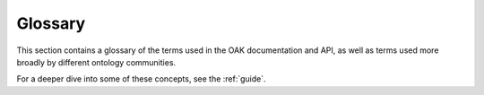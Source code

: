 Glossary
========

This section contains a glossary of the terms used in the OAK documentation
and API, as well as terms used more broadly by different ontology communities.

For a deeper dive into some of these concepts, see the :ref:`guide`.

.. glossary::

   Ontology
    A flexible concept loosely encompassing any collection of :term:`Ontology Elements<Ontology Element>` and statements or relationships connecting them.

    - See also :ref:`basics` in the Guide.

   Ontology Element
    A discrete part of an :term:`Ontology`, with a unique persistent identifier. The most important elements are :term:`Terms<Term>`, but
    other elements can include various metadata artefacts like :term:`Annotation Properties<AnnotationProperty>`
    or :term:`Subsets<Subset>`

   Term
    A core element in an ontology, typically a :term:`Class`, but sometimes used to include :term:`Instances<Instance>`
    or :term:`Relationship Types<Relationship Type>`, depending on context. Note that in some contexts,
    the term "term" means something like a :term:`Label` or :term:`Synonym`, but here we follow standard usage
    and use "term" to refer to the main elements in an ontology.

   Concept
    See :term:`Term`

   Class
    An :term:`Ontology Element` that formally represents something that can be instantiated.
    For example, the class "heart" represented in the :term:`Uberon` ontology by the :term:`CURIE`
    ``UBERON:0000948``. In most bio-ontologies, term "Class" is often synonymous with :term:`Terms<Term>`.

   Identifier
    An identifier is a string that serves to uniquely identify some kind of entity such as an :term:`Ontology Element`.
    In :term:`Semantic Web` and :term:`Linked Data` technologies, identifiers are always :term:`IRIs<IRI>`, although
    they may be shortened to :term:`CURIEs<CURIE>` within individual documents.

    - See also :ref:`curies_and_uris` in the Guide.

   CURIE
    A :term:`CURIE` is a compact :term:`URI`. For example, ``CL:0000001`` is the CURIE for
    the root :term:`Class` in the Cell Ontology (which has the :term:`Prefix` ``CL``).

    - See also :ref:`curies_and_uris` in the Guide.

   URI
    A Uniform Resource Indicator, a generalization of URL. Most people think of URLs as being solely for addresses for web pages (or APIs) but in semantic web technologies, URLs can serve as actual identifiers for entities like ontology terms.
    Data models like :term:`OWL` and :term:`RDF` use URIs as :term:`identifiers<identifier>`. In OAK, URIs are mapped to :term:`CURIEs<CURIE>`.

    - See also :ref:`curies_and_uris` in the Guide.

   Label
    Usually refers to a human-readable label corresponding to the ``rdfs:label`` :term:`predicate`. Labels are typically unique
    per ontology. In :term:`OBO Format` and in the bio-ontology literature, labels are sometimes called :term:`Names<Name>`.
    Sometimes in the machine learning literature, and in databases such as Neo4J, "label" actually refers to a :term:`Category`.
    In the context of OAK, :term:`Label` is used to refer to the ``rdfs:label`` :term:`Predicate`, or
    sometimes ``skos:prefLabel``.

    - See also :ref:`primary_labels` in the Guide.

   Name
    Usually synonymous with :term:`Label`, but in the formal logic and OWL community, "Name" sometimes denotes an :term:`Identifier`

    - See also :ref:`primary_labels` in the Guide.
    - See also :ref:`curies_and_uris` in the Guide.

   Category
    The term :term:`Category` is frequently ambiguous. In the context of OAK it refers to a high-level grouping
    :term:`Class` that may come from an upper ontology like :term:`COB` or a schema language like
    :term:`Biolink` or schema.org.

   Annotation
    The term :term:`Annotation` is frequently ambiguous. It can refer to:
     - :term:`Text Annotation`
     - :term:`OWL Annotation`
     - :term:`Association`

   Association
    In the context of OAK, an :term:`Association` is a statement that connects some kind of named entity (such as
    a gene, a person, a sample, or a disease) to an :term:`Ontology Element`. In the context of many bio-ontologies like
    the :term:`Gene Ontology` or :term:`Human Phenotype Ontology`, Associations are usually called
    "annotations". Associations can be seen as special cases of :term:`Edges<Edge>`, but it is often convenient to
    treat them differently (for example, associations frequently have additional metadata and evidence,
    and often have nuanced semantics that different from standard ontology edges).
    Despite the differences, we still use the same terminology for associations as for :term:`Edges<Edge>`.
    The :term:`Subject` of an association is the named entity, which the association is about; it could be
    a gene, a person, a sample, a document, a disease, or any number of things. It could potentially be represented
    by a node in an ontology, but it is more typically a databased entity.
    The :term:`Object` is the ontology term that is used as a descriptor for the subject.
    (Confusingly, in some formats, the "database object" actually refers to the *subject* of the association).

    - See also :ref:`associations` in the Guide.

   Text Annotation
    The process of annotating spans of texts within a text document with references to ontology terms, or the result of this
    process. This is frequently done automatically. The :term:`Bioportal` implementation provides text annotation services.
    More advanced annotation services will be available through AI plugins in OAK in the future.

   Mapping
    The term :term:`Mapping` is often used differently by different communities. In the context of OAK
    it means a pairwise association between two :term:`Ontology Elements<Ontology Element>`, where those
    elements are conceptually similar or close in meaning. OAK adheres closely to the :term:`SSSOM` data model.
    Note that OAK treats mappings as distinct from ontology :term:`Associations<Association>` or
    :term:`Edges<Edge>`, due to different use cases for each of these structures. However, there are
    commonalities, and we use the terms :term:`Subject`, :term:`Object`, and :term:`Predicate` in the same way
    for each of these structures.

    - See also :ref:`mappings` in the OAK Guide.

   SSSOM
    Simple Standard for Sharing Ontological Mappings. SSSOM is the primary :term:`Datamodel` in OAK for passing around :term:`Mappings<Mapping>`.

    - See also :ref:`mappings` in the Guide.

   Graph
    Formally a graph is a data structure consisting of :term:`Nodes<Node>` and :term:`Edges<Edge>`. There are different forms of graphs, but for the purposes of OAK,
    an ontology graph has all :term:`Terms<Term>` as nodes, and relationships connecting terms (is-a, part-of) as edges.
    Note the concept of an ontology graph and an :term:`RDF` graph do not necessarily fully align - RDF graphs of OWL ontologies
    employ numerous blank nodes that obscure the ontology structure. See :term:`Ontology Graph Projection`.

    - See also :ref:`relationships_and_graphs` in the Guide.

   Edge
    See :term:`Relationship`

   Relationship
    A :term:`Relationship` is a type connection between two ontology elements. The first element is called the :term:`Subject`,
    and the second one the :term:`Object`, with the type of connection being the :term:`Predicate`.
    Sometimes Relationships are equated with :term:`Triples<Triple>` in :term:`RDF` but this can be confusing, because some relationships
    map to *multiple* triples when following the OWL RDF serialization. An example is the relationship "finger part-of hand",
    which in OWL is represented using a :term:`Existential Restriction` that maps to 4 triples.

    - See also :ref:`relationships_and_graphs` in the Guide.

   Triple
    The term "triple" is generally only used in the context of the :term:`RDF` data model. A triple is a
    simple statement consisting of a :term:`Subject`, :term:`Predicate`, and :term:`Object`.
    The concept of triple is closely related to, but not identical to, the concept of :term:`Relationship`.

    - See also :ref:`relationships_and_graphs` in the Guide.

   Node
    A :term:`Node` (aka Vertex) is one of the two main elements that make up a :term:`Graph`.
    The other element is an :term:`Edge`. The nodes in a graph typically represent :term:`Classes<Class>`
    but this depends on the :term:`Ontology Graph Projection`. The nodes of a graph might also
    be :term:`Instances<Named Individual>` or :term:`Relationship Types<Predicate>`, or metadata
    elements such as :term:`Subset` definitions.

    - See also :ref:`relationships_and_graphs` in the Guide.

   Subject
    The subject of a :term:`Relationship` or :term:`Association` is the first element.
    The subject is always a :term:`Node`.
    Note that the same node can be the Subject of one edge, and the :term:`Object` of another edge.
    For example, the node for "Scoliosis" in the Human Phenotype Ontology is the subject of the SubClassOf
    edge whose object is "Abnormality of the vertebral column"; it may also be the object of
    a gene-phenotype association edge.

    - See also :ref:`relationships_and_graphs` in the Guide.

   Object
    The term "Object" is highly overloaded. In a general programming context,
    it refers to an instance of a (programmatic) class. But typically in the OAK
    context, it refers to the second element in a :term:`Relationship` or :term:`Association`.
    It is the counterpart to :term:`Subject`.

    - See also :ref:`relationships_and_graphs` in the Guide.

   Relationship Type
    See :term:`Predicate`

   Predicate
    An :term:`Ontology element` that represents the type of a :term:`Relationship`.
    Typically corresponds to an :term:`ObjectProperty` in :term:`OWL`, but this is not always true;
    in particular, the :term:`is-a` relationship type is a builtin construct ``SubClassOf`` in OWL
    Examples:
     * :term:`IS_A` (rdfs:subClassOf)
     * :term:`Part Of` (BFO:0000050)

    - See also :ref:`relationships_and_graphs` in the Guide.

   IS_A:
    The :term:`is-a` relationship type. This is a builtin construct in :term:`OWL` and is not
    represented as an :term:`Ontology Element`. In OAK, the :term:`IS_A` relationship type is
    represented as a :term:`Predicate` with the :term:`IRI` ``owl:subClassOf``.

   Part Of
    The :term:`Part Of` relationship type. This is one of the most important relationship types
    in many ontologies such as :term:`GO`, :term:`Uberon`, and others.
    In OAK, the :term:`Part Of` relationship type is
    represented as a :term:`Predicate` with the :term:`CURIE` ``BFO:0000050``.

   Ancestor
    The :term:`Ancestor` of an entity is the set of all entities that are reachable by following
    all :term:`Relationship`s, from :term:`subject` or :term:`object`. Ancestor traversal is frequently
    parameterized by a set of :term:`Predicates<Predicate>`. The concept of :term:`Ancestor` and
    graph traversal is closely related to the concept of :term:`Entailment<Entailed Axiom>` in :term:`OWL`.

    - See also :ref:`relationships_and_graphs` in the Guide.

   Descendant
    The converse of :term:`Ancestor`.

   Closure
    In the context of ontologies and OAK "closure" refers to the closure of a predicate, i.e. the
    :term:`Ancestor` of all entities that are reachable by following the predicate or predicates.

    - See also :ref:`relationships_and_graphs` in the Guide.

   Subject Closure
    The :term:`Subject Closure` of an edge is the set of all entities that are reachable by following
    the :term:`Subject` of the edge or association, over a specified set of predicates
    (called the :term:`Subject Closure Predicates`).
    For example, in a disease
    phenotype association, if the disease is "Mucopolysaccharidosis type I", then the subject closure would
    include "Mucopolysaccharidosis", "Lysosomal Storage Disease", "Disease". In cases where the subject
    is a database entity rather than an ontology term, the subject closure may trivially be a singleton
    containing only the subject.

    - See also :ref:`relationships_and_graphs` in the Guide.
    - See also :ref:`associations` in the Guide.

   Object Closure
    The :term:`Object Closure` of an edge is the set of all entities that are reachable by following
    the :term:`Object` of the edge or association, over a specified set of predicates
    (called the :term:`Object Closure Predicates`).
    For example, in a disease
    to phenotype association, if the phenotype is "Abnormality of the vertebral column", then the object closure would
    include "Abnormality of the vertebral column", "Abnormality of the musculoskeletal system", etc.

    - See also :ref:`relationships_and_graphs` in the Guide.
    - See also :ref:`associations` in the Guide.

   MRCA
    The :term:`Most Recent Common Ancestor<MRCA>` of a set of entities is the most specific entity that
    is an ancestor of all entities in the set. See :ref:`relationships_and_graphs`

   Ontology Graph Projection
    The mapping between an ontology as represented in some formalism such as :term:`OWL` ontology onto a :term:`Graph`.
    This is a non-trivial process, because OWL ontologies are not natively represented as graphs, instead they are
    represented as collections of :term:`Axioms<Axiom>`.
    The most common projection is the :term:`RDF` mapping, but this results in a structure that is
    not well suited to graph operations due to the use of :term:`Blank Nodes` to represent OWL
    expressions.
    OAK makes use of a simple projection where OWL existential axioms are mapped to :term:`Edges<Edge>`,
    similar to :term:`Relation Graph`.

    - See also :ref:`relationships_and_graphs` in the Guide.

   Relation Graph
    Relation Graph is both a tool and a :term:`Ontology Graph Projection`.
    Relation Graph is used behind the scenes in both :term:`Ubergraph` and in :term:`Semantic SQL`.
    For the tool, see `INCATools/relation-graph <https://github.com/INCATools/relation-graph>`_.

    - See also :ref:`relationships_and_graphs` in the Guide.

   Ontology Format
    A syntax for serializing an :term:`Ontology` as text. Examples include :term:`OWL Functional Syntax`,
    various :term:`RDF` formats such as :term:`Turtle`, or :term:`OBO Format`.
    In OAK we take a broad view of the term "Ontology", and also include things
    such as RDF serializations of :term:`SKOS`.

    - See also :ref:`basics` in the Guide.
    - See also `OWL Formats <https://oboacademy.github.io/obook/explanation/owl-format-variants/>`_ in the OBook.

   OWL
    An ontology language that uses constructs from :term:`Description Logic`. OWL is not itself an ontology format, it can be serialized
    through different :term:`Ontology Formats<Ontology Format>` such as :term:`Functional Syntax`, and it can be mapped to :term:`RDF` and serialized via an RDF format.

    - See also `OWL Formats <https://oboacademy.github.io/obook/explanation/owl-format-variants/>`_ in the OBook.

   RDF
    A :term:`Datamodel` consisting of simple :term:`Subject` :term:`Predicate` :term:`Object` :term:`Triples` organized into an RDF :term:`Graph`

    - See also `OWL Formats <https://oboacademy.github.io/obook/explanation/owl-format-variants/>`_ in the OBook.

   FunOWL
    FunOWL is a Python :term:`Ontology Library` that provides a simple API for working with OWL ontologies
    conceptualized using the native OWL :term:`OWL Functional Syntax` representation.

    - See `<https://github.com/Harold-Solbrig/FunOWL>`_

   Functional Syntax
    A syntax / :term:`Ontology Format` that directly expresses the :term:`OWL` data model.

    - See also `OWL Formats <https://oboacademy.github.io/obook/explanation/owl-format-variants/>`_ in the OBook.

   OBO Format
    An :term:`Ontology Format` designed for easy viewing, direct editing, and readable diffs. It is popular in bioinformatics,
    but not widely used or known outside the genomics sphere. OBO is mapped to OWL, but only expresses a subset, and provides some OWL
    abstractions in a more easy to understand fashion.

    - See: `<https://owlcollab.github.io/oboformat/doc/obo-syntax.html>`_
    - See also `OWL Formats <https://oboacademy.github.io/obook/explanation/owl-format-variants/>`_ in the OBook.

   Pronto
    An :term:`Ontology Library` for parsing :term:`OBO Format` with some support for :term:`OWL` files.
    OAK provides a wrapper around Pronto via the :ref:`pronto_implementation`.

    - See: `<https://github.com/althonos/pronto>`_

   OBO Graphs
    A JSON-based serialization :term:`Ontology Format` and also a :term:`Datamodel` for representing :term:`Ontology Graphs<Ontology Graph>`.
    OBO Graphs are designed to be an abstraction that is more suited to data science tasks than
    :term:`OWL` or :term:`RDF`, and utilizes a different :term:`Ontology Graph Projection` than RDF.

   Input Selector
    A syntax that provides a shorthand for selecting an :term:`Adapter` to communicate with an ontology. These may
    be command line based or for a remote endpoint. The syntax is typically ``<selector>:<path>``
    but if a path is specified, a default adapter will be used.

    - See :ref:`selectors`.

   OWL Annotation
    In the context of :term:`OWL`, the term :term:`Annotation` means a piece of metadata that does not have a strict logical
    interpretation. Annotations can be on entities, for example, :term:`Label` annotations, or annotations can be on :term:`Axioms<Axiom>`.

    - See `Section 8.1 in the OWL primer <https://www.w3.org/TR/owl2-primer/#Annotating_Axioms_and_Entities>`_

   Named Individual
    An :term:`Ontology Element` that represents an instance of a class. For example, the instance "John" or "John's heart".
    Note that instances are not commonly directly represented in bio-ontologies, but may be more common
    in other domains.

    - See `Section 4.1 in the OWL primer <https://www.w3.org/TR/owl2-primer/#Classes_and_Instances>`_

   Property
    An :term:`Ontology Element` that represents an attribute or a characteristic of an element.
    In :term:`OWL`, properties are divided into disjoint categories:
      * :term:`ObjectProperty`
      * :term:`AnnotationProperty`
      * :term:`DatatypeProperty`

   ObjectProperty
    In OWL, an :term:`ObjectProperty` is a :term:`Property` that connects two :term:`Named Individuals<Named Individual>`.
    Object Properties are also used in :term:`Class` :term:`Axioms<Axiom>`, to express generalizations about
    how instances of those classes are necessarily related.

    - See `Section 4.4 in the OWL primer <https://www.w3.org/TR/owl2-primer/#Object_Properties>`_

   AnnotationProperty
    In OWL, an :term:`AnnotationProperty` is a :term:`Property` that connects an :term:`Ontology Element` to
    another element for the purposes of assigning metadata. Annotation Properties are "logically
    silent". In OAK interfaces, we typically use the term :term:`Metadata` property when
    referring to annotation properties.

   DatatypeProperty
    In OWL, a :term:`DatatypeProperty` is a :term:`Property` that connects an :term:`Ontology Element` to
    a :term:`Literal`. Datatype properties are not widely used in most bio-ontologies,
    and currently OAK has limited support for working with them.

   Logical Definition
    A :term:`Logical Definition` is a particular kind of :term:`Axiom` that is used to provide a
    definition of a term that is *computable*.

    - See :ref:`logical_definitions`.

   Subset
    An :term:`Ontology Element` that represents a named collection of elements, typically grouped for some purpose.
    Subsets are commonly used in ontologies like the :term:`Gene Ontology`.

   Reasoner
    An ontology tool that will perform inference over an ontology to yield new *axioms* (e.g. new :term:`Edges<Edge>`) or
    to determine if an ontology is logically :term:`Coherent`.

    - See `Reasoning <https://oboacademy.github.io/obook/reference/reasoning/>`_ in the OBook.
    - See also :ref:`relationships_and_graphs` in the Guide.

   Reasoning
    See :term:`Reasoner` and :term:`Entailed`

   Bioportal
    An :term:`Ontology Repository` that is a comprehensive collection of multiple biologically relevant ontologies.
    Bioportal exposes an :term:`API` endpoint, that is utilized by the OAK :ref:`bioportal_implementation`.

    - See `<https://bioportal.bioontology.org/>`_
    - See :ref:`bioportal_implementation`.

   OntoPortal
    A framework for :term:`Ontology Repositories<Ontology Repository>` that is used by :term:`Bioportal`,
    as well as AgroPortal, EcoPortal, etc.
    - See :ref:`bioportal_implementation`.

   Asserted
    An :term:`Axiom` or :term:`Edge` that is directly asserted in an ontology,
    as opposed to being :term:`Entailed`. Note that asserted edges or axioms usually
    correspond to :term:`Direct` (one-hop) edges, but this isn't always the case.

    - See `Reasoning <https://oboacademy.github.io/obook/reference/reasoning/>`_ in the OBook.

   Entailed
    An :term:`Axiom` or :term:`Edge` that is is inferred by a :term:`Reasoner`.
    Note that all asserted edges or axioms are also entailed. Note also that sometimes
    entailed axioms can include trivial :term:`Tautologies<Tautology>`.

    - See `Reasoning <https://oboacademy.github.io/obook/reference/reasoning/>`_ in the OBook.
    - See also :ref:`relationships_and_graphs` in the Guide.

   Graph Traversal
    A strategy for walking :term:`graphs<Graph>`, such as from a start node to all
    ancestors or descendants. In some cases, graph traversal can be used in place of
    :term:`Reasoning`. See the section on :ref:`relationships_and_graphs` in the OAK guide.

    - See also :ref:`relationships_and_graphs` in the Guide.

   Reflexive
    A :term:`Edge` or :term:`Axiom` that connects an :term:`Ontology Element` to itself.
    These are trivially true (:term:`Tautology`), but in general these are included by
    default in operations involving :term:`Reasoning` and :term:`Graph Traversal`.
    See also the `RO guide to reflexivity<https://oborel.github.io/obo-relations/reflexivity/>`_.

   Tautology
    A :term:`Axiom` or :term:`Edge` that is trivially true.

   OLS
    Ontology Lookup Service. An :term:`Ontology Repository` that is a curated collection of multiple biologically relevant ontologies,
    many from :term:`OBO`.
    OLS exposes an :term:`API` endpoint, that is utilized by the OAK OLS :term:`Implementation`

    - See `<https://www.ebi.ac.uk/ols/index>`_
    - See :ref:`ols_implementation`.

   Triplestore
    A :term:`Graph` database that stores :term:`Triples<Triple>` in a :term:`RDF` :term:`Graph`. Triplestores are used to
    store :term:`Ontology` data, and to provide :term:`SPARQL` querying over the data.

   SPARQL
    A :term:`Query Language` for querying :term:`RDF` :term:`Graphs<Graph>`. SPARQL is the standard query language for
    :term:`Triplestores<Triplestore>`. SPARQL queries are typically executed against a remote :term:`SPARQL Endpoint`
    but they can also be executed against a local RDF file.
    OAK typically abstracts away from languages like SPARQL, but it is possible to pass-through
    SPARQL.

   SQL
    A :term:`Query Language` for querying relational databases. While the use of :term:`SPARQL` is more common in
    for ontologies, one of the most performant OAK :term:`Implementations<Implementation>` is a :term:`Semantic SQL` database.

   Ubergraph
    A:term:`Triplestore` and a :term:`Ontology Repository` that allows for :term:`SPARQL` querying of integrated :term:`OBO` ontologies.
    Accessible via :ref:`ubergraph_implementation`.
    Ubergraph includes inferred :term:`Relation Graph` edges as triples.

    - See `<https://github.com/INCATools/ubergraph>`_
    - See :ref:`ubergraph_implementation`.

   Ontobee
    A :term:`Triplestore` and a :term:`Ontology Repository` that allows for :term:`SPARQL` querying of integrated :term:`OBO` ontologies.
    Accessible via :ref:`ontobee_implementation`.

    - See `<http://www.ontobee.org/>`_
    - See :ref:`ontobee_implementation`.

   Semantic SQL
    Semantic SQL is a proposed standardized schema for representing any RDF/OWL ontology, plus a set of tools for building
    a database conforming to this schema from RDF/OWL files.

    - See `Semantic-SQL <https://github.com/INCATools/semantic-sql>`_

   Diff
    A representation of an individual difference between two :term:`Ontologies<Ontology>`.

    - See :ref:`differ_interface`.

   Patch
    A representation of a set of :term:`Diffs<Diff>` that are intended to be applied.

    - See :ref:`patcher_interface`.

   KGCL
    Knowledge Graph Change Language (KGCL) is a :term:`Datamodel` for communicating desired changes (aka :term:`Patch`) to an ontology.
    It can also be used to communicate :term:`Diffs<Diff>` between two ontologies. See `KGCL docs <https://github.com/INCATools/kgcl>`_.

    - See :ref:`patcher_interface`.

   Semantic Similarity
    A means of measuring similarity between either pairs of ontology concepts, or between entities annotated using ontology
    concepts. There is a wide variety of different methods for calculating semantic similarity, for example :term:`Jaccard Similarity`
    and :term:`Information Content` based measures.

   Information Content
    A measure of how informative an ontology concept is; broader concepts are less informative as they encompass many things,
    whereas more specific concepts are more unique. This is usually measured as ``-log2(Pr(term))``. The method of calculating
    the probability varies, depending on which predicates are taken into account (for many ontologies, it makes sense to
    use part-of as well as is-a), and whether the probability is the probability of observing a descendant term, or of an
    entity annotated using that term.

   Iterator
    A programming language construct used frequently in OAK - it allows for passing of results from API calls without fetching
    everything in advance. See `<https://realpython.com/python-iterators-iterables/>`_.

   Interface
    A programmatic abstraction that allows us to focus on *what* something should do rather than *how* it is done.
    Contrast with :ref:`Interface`. The *how* is managed by an :term:`Implementation`.

    - See :ref:`interfaces`.

   Implementation
    Also known as :term:`Adapter`. Typically the details of implementation should not
    be exposed, and developers of applications that use OAK should always :term:`Code to the Interface`.
    For example, the method to query for all :term:`Relationships<Relationship>` from a term should
    have the same meaning regardless of whether the adapter *implementing* the interface is a remote
    triplestore like :term:`Ubergraph`, a :term:`Semantic SQL` adapter, or a local :term:`OBO Graphs` file.
    See the list of :ref:`all implementations<implementations>`

    - See :ref:`implementations`.

   Datamodel
    Aka schema. OAK follows a pluralistic worldview, and includes many different
    datamodels for different purposes. Examples include:
     - The :term:`KGCL` data model, for representing :term:`Diffs<Diff>`
     - The :term:`OBO Graphs` data model, for representing ontologies through simple :term:`Ontology Graph Projections<Ontology Graph Projection>`
     - A data model for representing :term:`Text Annotation` results
     - The :term:`SSSOM` data model, for representing :term:`Mappings<Mapping>`
     - A data model for representing :term:`Semantic Similarity` results

    - See :ref:`datamodels`.

   OntoGPT
    A framework built on OAK that combines ontologies and Large Language Models.

    - See `<https://github.com/monarch-initiative/ontogpt/>`_
